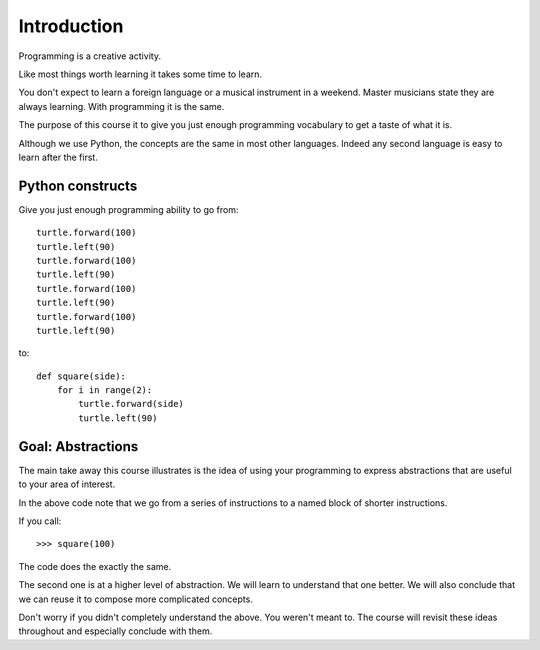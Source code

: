 Introduction
************

Programming is a creative activity.

Like most things worth learning it takes some time to learn.

You don't expect to learn a foreign language or a musical instrument in
a weekend. Master musicians state they are always learning. With programming it
is the same.

The purpose of this course it to give you just enough programming vocabulary to
get a taste of what it is.

Although we use Python, the concepts are the same in most other languages.
Indeed any second language is easy to learn after the first.

Python constructs
=================

Give you just enough programming ability to go from::

    turtle.forward(100)
    turtle.left(90)
    turtle.forward(100)
    turtle.left(90)
    turtle.forward(100)
    turtle.left(90)
    turtle.forward(100)
    turtle.left(90)

to::

    def square(side):
        for i in range(2):
            turtle.forward(side)
            turtle.left(90)

Goal: Abstractions
==================

The main take away this course illustrates is the idea of using your
programming to express abstractions that are useful to your area of interest.

In the above code note that we go from a series of instructions to a named
block of shorter instructions. 

If you call::

    >>> square(100)

The code does the exactly the same. 

The second one is at a higher level of abstraction. We will learn to understand
that one better. We will also conclude that we can reuse it to compose more
complicated concepts.

Don't worry if you didn't completely understand the above. You weren't meant
to. The course will revisit these ideas throughout and especially conclude with
them.
